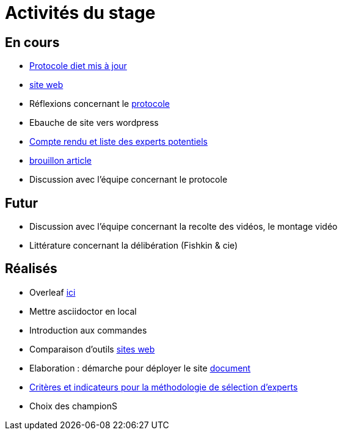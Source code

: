 =  Activités du stage

== En cours
- https://github.com/oliviercailloux/diet[Protocole diet mis à jour]
- https://yasmine07.github.io/cantine-vegane/[site web]
- Réflexions concernant le https://github.com/Yasmine07/D-lib-jugdment/blob/master/Protocole.adoc[protocole]
- Ebauche de site vers wordpress
- https://github.com/Yasmine07/D-lib-jugdment/blob/master/Liste.adoc[Compte rendu et liste des experts potentiels]
- https://github.com/Yasmine07/D-lib-jugdment/blob/master/diet%20(12).pdf[brouillon article]
- Discussion avec l'équipe concernant le protocole 



== Futur
- Discussion avec l'équipe concernant la recolte des vidéos, le montage vidéo
- Littérature concernant la délibération (Fishkin & cie)


== Réalisés
- Overleaf https://fr.overleaf.com/read/hdrqjpvqmbwy[ici]
- Mettre asciidoctor en local
- Introduction aux commandes
- Comparaison d'outils https://github.com/Yasmine07/D-lib-jugdment/blob/master/Comparaisonsites.adoc[sites web]
- Elaboration : démarche pour déployer le site https://github.com/Yasmine07/D-lib-jugdment/blob/master/Demarches-site.adoc[document]
- https://github.com/Yasmine07/D-lib-jugdment/blob/master/Crit%C3%A8res%20de%20s%C3%A9lection.adoc[Critères et indicateurs pour la méthodologie de sélection d'experts]
- Choix des championS
